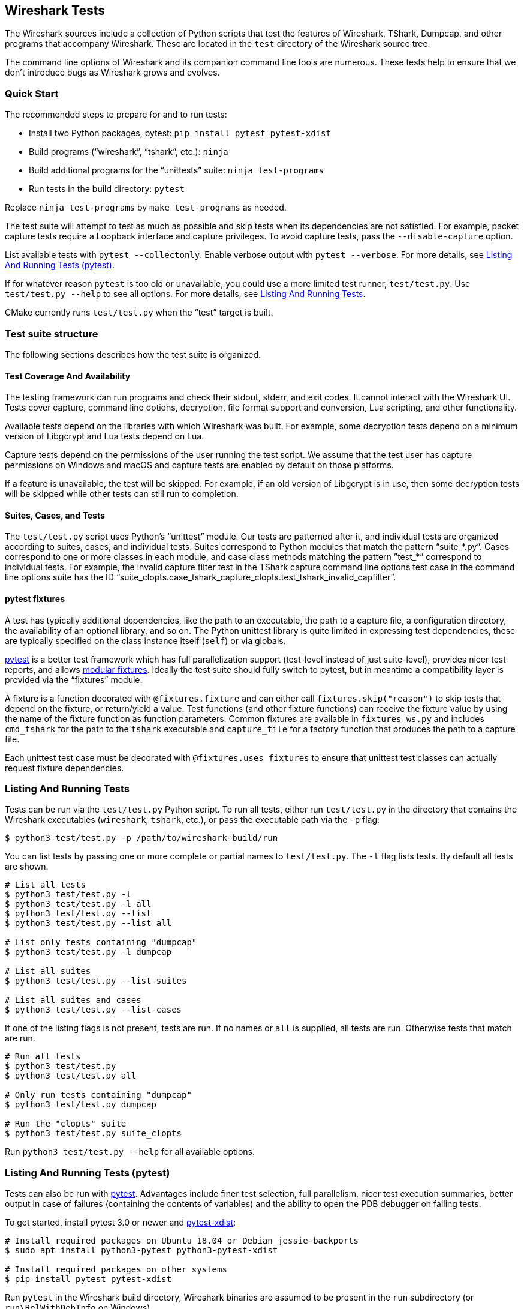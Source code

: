 // WSDG Chapter Tests

[#ChapterTests]
== Wireshark Tests

The Wireshark sources include a collection of Python scripts that test
the features of Wireshark, TShark, Dumpcap, and other programs that
accompany Wireshark. These are located in the `test` directory of the
Wireshark source tree.

The command line options of Wireshark and its companion command line
tools are numerous. These tests help to ensure that we don't introduce
bugs as Wireshark grows and evolves.

[#TestsQuickStart]
=== Quick Start

The recommended steps to prepare for and to run tests:

* Install two Python packages, pytest: `pip install pytest pytest-xdist`
* Build programs (“wireshark”, “tshark”, etc.): `ninja`
* Build additional programs for the “unittests” suite: `ninja test-programs`
* Run tests in the build directory: `pytest`

Replace `ninja test-programs` by `make test-programs` as needed.

The test suite will attempt to test as much as possible and skip tests
when its dependencies are not satisfied. For example, packet capture
tests require a Loopback interface and capture privileges. To avoid
capture tests, pass the `--disable-capture` option.

List available tests with `pytest --collectonly`. Enable verbose output
with `pytest --verbose`. For more details, see <<ChTestsRunPytest>>.

If for whatever reason `pytest` is too old or unavailable, you could use
a more limited test runner, `test/test.py`. Use `test/test.py --help` to
see all options. For more details, see <<ChTestsRun>>.

CMake currently runs `test/test.py` when the “test” target is built.

[#ChTestsStructure]
=== Test suite structure

The following sections describes how the test suite is organized.

[#TestCoverage]
==== Test Coverage And Availability

The testing framework can run programs and check their stdout, stderr,
and exit codes. It cannot interact with the Wireshark UI. Tests cover
capture, command line options, decryption, file format support and
conversion, Lua scripting, and other functionality.

Available tests depend on the libraries with which Wireshark was built.
For example, some decryption tests depend on a minimum version of
Libgcrypt and Lua tests depend on Lua.

Capture tests depend on the permissions of the user running the test
script. We assume that the test user has capture permissions on Windows
and macOS and capture tests are enabled by default on those platforms.

If a feature is unavailable, the test will be skipped. For example, if
an old version of Libgcrypt is in use, then some decryption tests will
be skipped while other tests can still run to completion.

[#TestsLayout]
==== Suites, Cases, and Tests

The `test/test.py` script uses Python's “unittest” module. Our tests are
patterned after it, and individual tests are organized according to
suites, cases, and individual tests. Suites correspond to Python modules
that match the pattern “suite_*.py”. Cases correspond to one or more
classes in each module, and case class methods matching the pattern
”test_*” correspond to individual tests. For example, the invalid
capture filter test in the TShark capture command line options test case
in the command line options suite has the ID
“suite_clopts.case_tshark_capture_clopts.test_tshark_invalid_capfilter”.

[#TestsPytest]
==== pytest fixtures

A test has typically additional dependencies, like the path to an
executable, the path to a capture file, a configuration directory, the
availability of an optional library, and so on. The Python unittest
library is quite limited in expressing test dependencies, these are
typically specified on the class instance itself (`self`) or via globals.

https://pytest.org/[pytest] is a better test framework which has full
parallelization support (test-level instead of just suite-level),
provides nicer test reports, and allows
https://docs.pytest.org/en/latest/fixture.html[modular fixtures].
Ideally the test suite should fully switch to pytest, but in meantime a
compatibility layer is provided via the “fixtures” module.

A fixture is a function decorated with `@fixtures.fixture` and can
either call `fixtures.skip("reason")` to skip tests that depend on the
fixture, or return/yield a value.
Test functions (and other fixture functions) can receive the fixture
value by using the name of the fixture function as function parameters.
Common fixtures are available in `fixtures_ws.py` and includes
`cmd_tshark` for the path to the `tshark` executable and `capture_file`
for a factory function that produces the path to a capture file.

Each unittest test case must be decorated with
`@fixtures.uses_fixtures` to ensure that unittest test classes can
actually request fixture dependencies.

[#ChTestsRun]
=== Listing And Running Tests

Tests can be run via the `test/test.py` Python script. To run all tests,
either run `test/test.py` in the directory that contains the Wireshark
executables (`wireshark`, `tshark`, etc.), or pass the executable
path via the `-p` flag:

[source,sh]
----
$ python3 test/test.py -p /path/to/wireshark-build/run
----

You can list tests by passing one or more complete or partial names to
`test/test.py`. The `-l` flag lists tests. By default all tests are shown.

[source,sh]
----
# List all tests
$ python3 test/test.py -l
$ python3 test/test.py -l all
$ python3 test/test.py --list
$ python3 test/test.py --list all

# List only tests containing "dumpcap"
$ python3 test/test.py -l dumpcap

# List all suites
$ python3 test/test.py --list-suites

# List all suites and cases
$ python3 test/test.py --list-cases
----

If one of the listing flags is not present, tests are run. If no names or `all` is supplied,
all tests are run. Otherwise tests that match are run.

[source,sh]
----
# Run all tests
$ python3 test/test.py
$ python3 test/test.py all

# Only run tests containing "dumpcap"
$ python3 test/test.py dumpcap

# Run the "clopts" suite
$ python3 test/test.py suite_clopts
----

Run `python3 test/test.py --help` for all available options.

[#ChTestsRunPytest]
=== Listing And Running Tests (pytest)

Tests can also be run with https://pytest.org/[pytest]. Advantages include finer
test selection, full parallelism, nicer test execution summaries, better output
in case of failures (containing the contents of variables) and the ability to
open the PDB debugger on failing tests.

To get started, install pytest 3.0 or newer and
https://pypi.org/project/pytest-xdist/[pytest-xdist]:

[source,sh]
----
# Install required packages on Ubuntu 18.04 or Debian jessie-backports
$ sudo apt install python3-pytest python3-pytest-xdist

# Install required packages on other systems
$ pip install pytest pytest-xdist
----

Run `pytest` in the Wireshark build directory, Wireshark binaries are assumed to
be present in the `run` subdirectory (or `run\RelWithDebInfo` on Windows).

[source,sh]
----
# Run all tests
$ cd /path/to/wireshark/build
$ pytest

# Run all except capture tests
$ pytest --disable-capture

# Run all tests with "decryption" in its name
$ pytest -k decryption

# Run all tests with an explicit path to the Wireshark executables
$ pytest --program-path /path/to/wireshark/build/run
----

To list tests without actually executing them, use the `--collect-only` option:

[source,sh]
----
# List all tests
$ pytest --collect-only

# List only tests containing both "dfilter" and "tvb"
$ pytest --collect-only -k "dfilter and tvb"
----

The test suite will fail tests when programs are missing. When only a
subset of programs are built or when some programs are disabled, then
the test suite can be instructed to skip instead of fail tests:

[source,sh]
----
# Run tests when libpcap support is disabled (-DENABLE_PCAP=OFF)
$ pytest --skip-missing-programs dumpcap,rawshark

# Run tests and ignore all tests with missing program dependencies
$ pytest --skip-missing-programs all
----

To open a Python debugger (PDB) on failing tests, use the `--pdb` option and
disable parallelism with the `-n0` option:

[source,sh]
----
# Run decryption tests sequentially and open a debugger on failing tests
$ pytest -n0 --pdb -k decryption
----

Note that with the option `--pdb`, stray processes are not killed on
test failures since the `SubprocessTestCase.tearDown` method is not
executed. This limitation might be addressed in the future.

[#ChTestsDevelop]
=== Adding Or Modifying Built-In Tests

Tests must be in a Python module whose name matches “suite_*.py”. The
module must contain one or more subclasses of “SubprocessTestCase” or
“unittest.TestCase”. “SubprocessTestCase” is recommended since it
contains several convenience methods for running processes, normalizing
and checking output, and displaying error information. Each test case
method whose name starts with “test_” constitutes an individual test.

Success or failure conditions can be signalled using the
“unittest.assertXXX()” or “subprocesstest.assertXXX()” methods.

Test dependencies (such as programs, directories, or the environment
variables) are injected through method parameters. Commonly used
fixtures include `cmd_tshark` and `capture_file`. See also
<<TestsPytest>>.

The “subprocesstest” class contains the following methods for running
processes. Stdout and stderr is written to “<test id>.log”:

startProcess:: Start a process without waiting for it to finish.
runProcess:: Start a process and wait for it to finish.
assertRun:: Start a process, wait for it to finish, and check its exit code.

All of the current tests run one or more of Wireshark's suite of
executables and either check their return code or their output. A
simple example is “suite_clopts.case_basic_clopts.test_existing_file”,
which reads a capture file using TShark and checks its exit code.

[source,python]
----
import subprocesstest
import fixtures

@fixtures.mark_usefixtures('test_env')
@fixtures.uses_fixtures
class case_basic_clopts(subprocesstest.SubprocessTestCase):
    def test_existing_file(self, cmd_tshark, capture_file):
        self.assertRun((cmd_tshark, '-r', capture_file('dhcp.pcap')))
----

Program output is decoded as UTF-8 and CRLF sequences ({backslash}r{backslash}n) are converted to LFs ({backslash}n).
Output can be checked using `SubprocessTestCase.grepOutput`, `SubprocessTestCase.countOutput` or other `unittest.assert*` methods:

[source,python]
----
import subprocesstest
import fixtures

@fixtures.mark_usefixtures('test_env')
@fixtures.uses_fixtures
class case_decrypt_80211(subprocesstest.SubprocessTestCase):
    def test_80211_wpa_psk(self, cmd_tshark, capture_file):
        tshark_proc = self.assertRun((cmd_tshark,
                '-o', 'wlan.enable_decryption: TRUE',
                '-Tfields',
                '-e', 'http.request.uri',
                '-r', capture_file('wpa-Induction.pcap.gz'),
                '-Y', 'http',
            ))
        self.assertIn('favicon.ico', tshark_proc.stdout_str)
----

Tests can be run in parallel. This means that any files you create must
be unique for each test. “subprocesstest.filename_from_id” can be used
to generate a filename based on the current test name. It also ensures
that the file will be automatically removed after the test has run.

[#ChTestsExternal]
=== Adding Or Modifying External Tests

You can test the dissection of files outside the Wireshark source code repository by using the external test generator, which creates tests using a JSON configuration file.
The file must have the following format:

[source]
----
{
  "case_name": "<test case name>",
  "tests": [
    {
      "test_name": "<test name>",
      "tshark_args": [ <tshark argument array> ],
      "requirements": [ <one or more requirements> ]
    }
  ]
}
----

`tshark_args` elements can use `${case_dir}` to specify the path to the JSON configuration file.
`requirements` can be one or more of

`[ "count", "<pattern>", <count> ]`::
Require `count` occurrences of `pattern` in the dissection output.
Equivalent to the built-in Python `assertEqual(countOutput('<pattern'), <count>)`

`[ "grep", "<pattern>" ]`::
Dissection output must contain `pattern`.
Equivalent to `assertTrue(grepOutput('<pattern>'))`.

`[ "!grep", "<pattern>" ]`::
Dissection output must _not_ contain `pattern`.
Equivalent to `assertFalse(grepOutput('<pattern>'))`.

`[ "in", "<string>", <line> ]`::
Zero-indexed line `line` of the dissection output must contain `string`.
Equivalent to `assertIn('<pattern>', lines[<line>])`.

`[ "!in", "<string>", <line> ]`::
Zero-indexed line `line` of the dissection output must _not_ contain `string`.
Equivalent to `assertNotIn('<pattern>', lines[<line>])`.

Patterns can be any valid Python regular expression.

The example below defines a single test case, named “external_example”.
The case has a single test named “dns”, which runs TShark on `tests/dns-1/dns.pcapng`, relative to the JSON configuration file.

[source,json]
----
{
  "case_name": "external_example",
  "tests": [
    {
      "test_name": "dns",
      "tshark_args": [ "-r", "${case_dir}/tests/dns-1/dns.pcapng",
        "-Y", "dns", "-T", "fields", "-e", "dns.qry.name"
     ],
      "requirements": [
        [ "count", "in.m.yahoo.com", 1 ],
        [ "grep", "in.m.yahoo.com" ],
        [ "!grep", "in.m.notyahoo.com" ],
        [ "in", "in.m.yahoo.com", 0 ],
        [ "!in", "in.m.notyahoo.com", 0 ]
      ]
    }
  ]
}
----

You can specify external tests using the `test.py --add-external-test`.
For example, if the JSON file above is named `wireshark-tests.json` you can list its test by running the following:

[source,sh]
----
$ ./test/test.py -p ./build/run --add-external-test /path/to/wireshark-tests.json --list external
suite_external.case_external_example.test_dns
----
